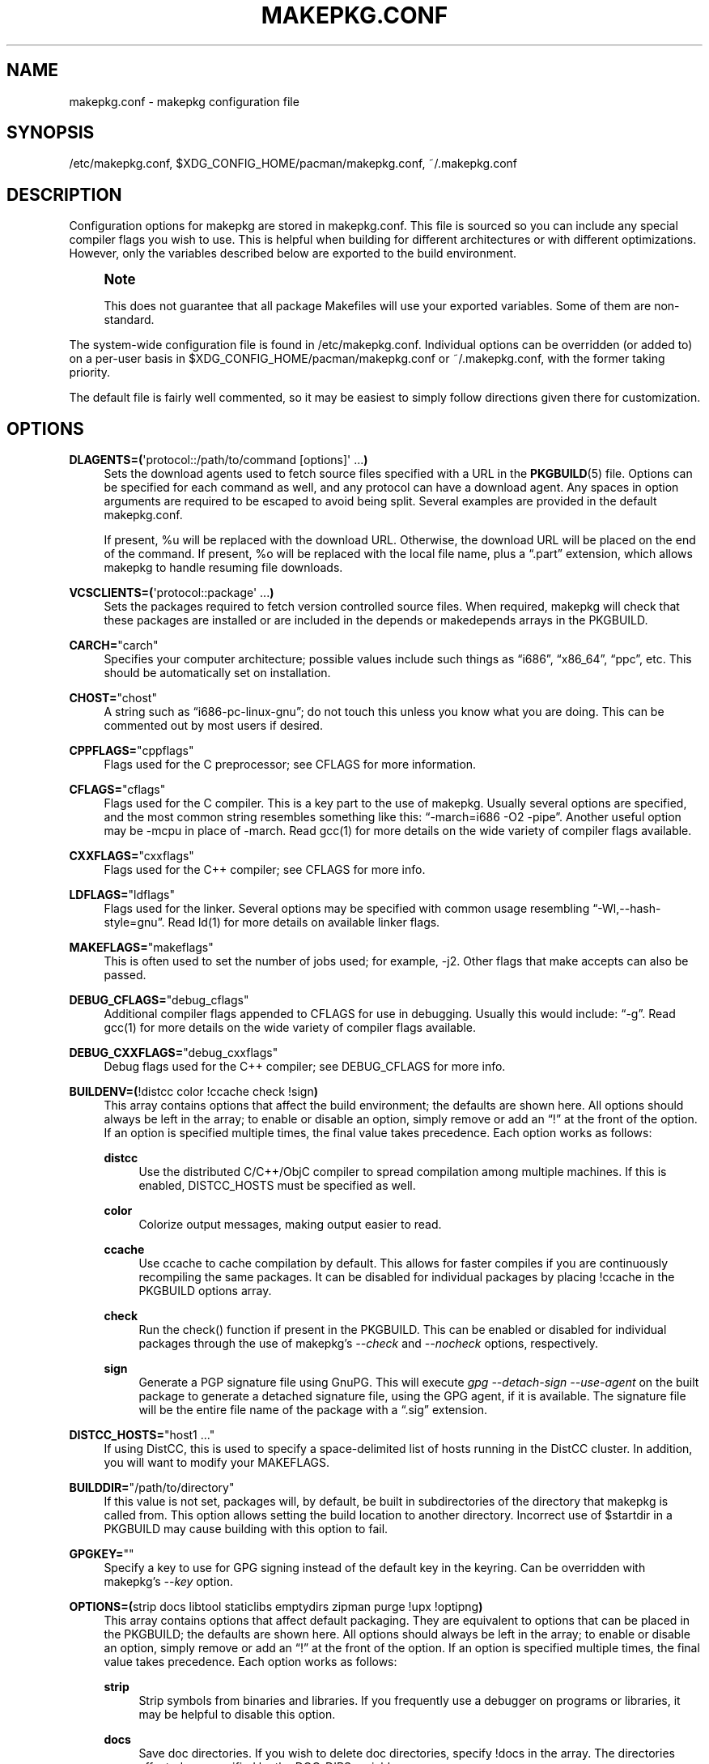 '\" t
.\"     Title: makepkg.conf
.\"    Author: [see the "Authors" section]
.\" Generator: DocBook XSL Stylesheets v1.79.1 <http://docbook.sf.net/>
.\"      Date: 2016-02-23
.\"    Manual: Pacman Manual
.\"    Source: Pacman 5.0.1
.\"  Language: English
.\"
.TH "MAKEPKG\&.CONF" "5" "2016\-02\-23" "Pacman 5\&.0\&.1" "Pacman Manual"
.\" -----------------------------------------------------------------
.\" * Define some portability stuff
.\" -----------------------------------------------------------------
.\" ~~~~~~~~~~~~~~~~~~~~~~~~~~~~~~~~~~~~~~~~~~~~~~~~~~~~~~~~~~~~~~~~~
.\" http://bugs.debian.org/507673
.\" http://lists.gnu.org/archive/html/groff/2009-02/msg00013.html
.\" ~~~~~~~~~~~~~~~~~~~~~~~~~~~~~~~~~~~~~~~~~~~~~~~~~~~~~~~~~~~~~~~~~
.ie \n(.g .ds Aq \(aq
.el       .ds Aq '
.\" -----------------------------------------------------------------
.\" * set default formatting
.\" -----------------------------------------------------------------
.\" disable hyphenation
.nh
.\" disable justification (adjust text to left margin only)
.ad l
.\" -----------------------------------------------------------------
.\" * MAIN CONTENT STARTS HERE *
.\" -----------------------------------------------------------------
.SH "NAME"
makepkg.conf \- makepkg configuration file
.SH "SYNOPSIS"
.sp
/etc/makepkg\&.conf, $XDG_CONFIG_HOME/pacman/makepkg\&.conf, ~/\&.makepkg\&.conf
.SH "DESCRIPTION"
.sp
Configuration options for makepkg are stored in makepkg\&.conf\&. This file is sourced so you can include any special compiler flags you wish to use\&. This is helpful when building for different architectures or with different optimizations\&. However, only the variables described below are exported to the build environment\&.
.if n \{\
.sp
.\}
.RS 4
.it 1 an-trap
.nr an-no-space-flag 1
.nr an-break-flag 1
.br
.ps +1
\fBNote\fR
.ps -1
.br
.sp
This does not guarantee that all package Makefiles will use your exported variables\&. Some of them are non\-standard\&.
.sp .5v
.RE
.sp
The system\-wide configuration file is found in /etc/makepkg\&.conf\&. Individual options can be overridden (or added to) on a per\-user basis in $XDG_CONFIG_HOME/pacman/makepkg\&.conf or ~/\&.makepkg\&.conf, with the former taking priority\&.
.sp
The default file is fairly well commented, so it may be easiest to simply follow directions given there for customization\&.
.SH "OPTIONS"
.PP
\fBDLAGENTS=(\fR\*(Aqprotocol::/path/to/command [options]\*(Aq \&...\fB)\fR
.RS 4
Sets the download agents used to fetch source files specified with a URL in the
\fBPKGBUILD\fR(5)
file\&. Options can be specified for each command as well, and any protocol can have a download agent\&. Any spaces in option arguments are required to be escaped to avoid being split\&. Several examples are provided in the default makepkg\&.conf\&.

If present,
%u
will be replaced with the download URL\&. Otherwise, the download URL will be placed on the end of the command\&. If present,
%o
will be replaced with the local file name, plus a \(lq\&.part\(rq extension, which allows makepkg to handle resuming file downloads\&.
.RE
.PP
\fBVCSCLIENTS=(\fR\*(Aqprotocol::package\*(Aq \&...\fB)\fR
.RS 4
Sets the packages required to fetch version controlled source files\&. When required, makepkg will check that these packages are installed or are included in the
depends
or
makedepends
arrays in the PKGBUILD\&.
.RE
.PP
\fBCARCH=\fR"carch"
.RS 4
Specifies your computer architecture; possible values include such things as \(lqi686\(rq, \(lqx86_64\(rq, \(lqppc\(rq, etc\&. This should be automatically set on installation\&.
.RE
.PP
\fBCHOST=\fR"chost"
.RS 4
A string such as \(lqi686\-pc\-linux\-gnu\(rq; do not touch this unless you know what you are doing\&. This can be commented out by most users if desired\&.
.RE
.PP
\fBCPPFLAGS=\fR"cppflags"
.RS 4
Flags used for the C preprocessor; see CFLAGS for more information\&.
.RE
.PP
\fBCFLAGS=\fR"cflags"
.RS 4
Flags used for the C compiler\&. This is a key part to the use of makepkg\&. Usually several options are specified, and the most common string resembles something like this: \(lq\-march=i686 \-O2 \-pipe\(rq\&. Another useful option may be
\-mcpu
in place of
\-march\&. Read gcc(1) for more details on the wide variety of compiler flags available\&.
.RE
.PP
\fBCXXFLAGS=\fR"cxxflags"
.RS 4
Flags used for the C++ compiler; see CFLAGS for more info\&.
.RE
.PP
\fBLDFLAGS=\fR"ldflags"
.RS 4
Flags used for the linker\&. Several options may be specified with common usage resembling \(lq\-Wl,\-\-hash\-style=gnu\(rq\&. Read ld(1) for more details on available linker flags\&.
.RE
.PP
\fBMAKEFLAGS=\fR"makeflags"
.RS 4
This is often used to set the number of jobs used; for example,
\-j2\&. Other flags that make accepts can also be passed\&.
.RE
.PP
\fBDEBUG_CFLAGS=\fR"debug_cflags"
.RS 4
Additional compiler flags appended to
CFLAGS
for use in debugging\&. Usually this would include: \(lq\-g\(rq\&. Read gcc(1) for more details on the wide variety of compiler flags available\&.
.RE
.PP
\fBDEBUG_CXXFLAGS=\fR"debug_cxxflags"
.RS 4
Debug flags used for the C++ compiler; see DEBUG_CFLAGS for more info\&.
.RE
.PP
\fBBUILDENV=(\fR!distcc color !ccache check !sign\fB)\fR
.RS 4
This array contains options that affect the build environment; the defaults are shown here\&. All options should always be left in the array; to enable or disable an option, simply remove or add an \(lq!\(rq at the front of the option\&. If an option is specified multiple times, the final value takes precedence\&. Each option works as follows:
.PP
\fBdistcc\fR
.RS 4
Use the distributed C/C++/ObjC compiler to spread compilation among multiple machines\&. If this is enabled,
DISTCC_HOSTS
must be specified as well\&.
.RE
.PP
\fBcolor\fR
.RS 4
Colorize output messages, making output easier to read\&.
.RE
.PP
\fBccache\fR
.RS 4
Use ccache to cache compilation by default\&. This allows for faster compiles if you are continuously recompiling the same packages\&. It can be disabled for individual packages by placing
!ccache
in the PKGBUILD options array\&.
.RE
.PP
\fBcheck\fR
.RS 4
Run the check() function if present in the PKGBUILD\&. This can be enabled or disabled for individual packages through the use of makepkg\(cqs
\fI\-\-check\fR
and
\fI\-\-nocheck\fR
options, respectively\&.
.RE
.PP
\fBsign\fR
.RS 4
Generate a PGP signature file using GnuPG\&. This will execute
\fIgpg \-\-detach\-sign \-\-use\-agent\fR
on the built package to generate a detached signature file, using the GPG agent, if it is available\&. The signature file will be the entire file name of the package with a \(lq\&.sig\(rq extension\&.
.RE
.RE
.PP
\fBDISTCC_HOSTS=\fR"host1 \&..."
.RS 4
If using DistCC, this is used to specify a space\-delimited list of hosts running in the DistCC cluster\&. In addition, you will want to modify your
MAKEFLAGS\&.
.RE
.PP
\fBBUILDDIR=\fR"/path/to/directory"
.RS 4
If this value is not set, packages will, by default, be built in subdirectories of the directory that makepkg is called from\&. This option allows setting the build location to another directory\&. Incorrect use of
$startdir
in a PKGBUILD may cause building with this option to fail\&.
.RE
.PP
\fBGPGKEY=\fR""
.RS 4
Specify a key to use for GPG signing instead of the default key in the keyring\&. Can be overridden with makepkg\(cqs
\fI\-\-key\fR
option\&.
.RE
.PP
\fBOPTIONS=(\fRstrip docs libtool staticlibs emptydirs zipman purge !upx !optipng\fB)\fR
.RS 4
This array contains options that affect default packaging\&. They are equivalent to options that can be placed in the PKGBUILD; the defaults are shown here\&. All options should always be left in the array; to enable or disable an option, simply remove or add an \(lq!\(rq at the front of the option\&. If an option is specified multiple times, the final value takes precedence\&. Each option works as follows:
.PP
\fBstrip\fR
.RS 4
Strip symbols from binaries and libraries\&. If you frequently use a debugger on programs or libraries, it may be helpful to disable this option\&.
.RE
.PP
\fBdocs\fR
.RS 4
Save doc directories\&. If you wish to delete doc directories, specify
!docs
in the array\&. The directories affected are specified by the
DOC_DIRS
variable\&.
.RE
.PP
\fBlibtool\fR
.RS 4
Leave libtool (\&.la) files in packages\&. Specify
!libtool
to remove them\&.
.RE
.PP
\fBstaticlibs\fR
.RS 4
Leave static library (\&.a) files in packages\&. Specify
!staticlibs
to remove them, if they have a shared counterpart\&.
.RE
.PP
\fBemptydirs\fR
.RS 4
Leave empty directories in packages\&.
.RE
.PP
\fBzipman\fR
.RS 4
Compress manual (man and info) pages with gzip\&. The directories affected are specified by the
MAN_DIRS
variable\&.
.RE
.PP
\fBpurge\fR
.RS 4
Remove files specified by the
PURGE_TARGETS
variable from the package\&.
.RE
.PP
\fBupx\fR
.RS 4
Compress binary executable files using UPX\&. Additional options can be passed to UPX by specifying the
UPXFLAGS
array variable\&.
.RE
.PP
\fBoptipng\fR
.RS 4
Optimize PNG images with optipng\&. Additional options can be passed to optipng by specifying the
OPTIPNGFLAGS
array variable\&.
.RE
.PP
\fBdebug\fR
.RS 4
Add the user\-specified debug flags as specified in DEBUG_CFLAGS and DEBUG_CXXFLAGS to their counterpart buildflags\&. Creates a separate package containing the debug symbols when used with \(oqstrip\(cq\&.
.RE
.RE
.PP
\fBINTEGRITY_CHECK=(\fRcheck1 \&...\fB)\fR
.RS 4
File integrity checks to use\&. Multiple checks may be specified; this affects both generation and checking\&. The current valid options are:
md5,
sha1,
sha256,
sha384, and
sha512\&.
.RE
.PP
\fBSTRIP_BINARIES=\fR"\-\-strip\-all"
.RS 4
Options to be used when stripping binaries\&. See
\fBstrip\fR(1)
for details\&.
.RE
.PP
\fBSTRIP_SHARED=\fR"\-\-strip\-unneeded"
.RS 4
Options to be used when stripping shared libraries\&. See
\fBstrip\fR(1)
for details\&.
.RE
.PP
\fBSTRIP_STATIC=\fR"\-\-strip\-debug"
.RS 4
Options to be used when stripping static libraries\&. See
\fBstrip\fR(1)
for details\&.
.RE
.PP
\fBMAN_DIRS=(\fR{usr{,/local}{,/share},opt/*}/{man,info} \&...\fB)\fR
.RS 4
If
zipman
is specified in the
OPTIONS
array, this variable will instruct makepkg where to look to compress manual (man and info) pages\&. If you build packages that are located in opt/, you may need to add the directory to this array\&.
\fBNOTE:\fR
Do not add the leading slash to the directory name\&.
.RE
.PP
\fBDOC_DIRS=(\fRusr/{,share/}{doc,gtk\-doc} \&...\fB)\fR
.RS 4
If
!docs
is specified in the
OPTIONS
array, this variable will instruct makepkg where to look to remove docs\&. If you build packages that are located in opt/, you may need to add the directory to this array\&.
\fBNOTE:\fR
Do not add the leading slash to the directory name\&.
.RE
.PP
\fBPURGE_TARGETS=(\fRusr/{,share}/info/dir \&.podlist *\&.pod\&...\fB)\fR
.RS 4
If
purge
is specified in the
OPTIONS
array, this variable will instruct makepkg which files to remove from the package\&. This is useful for index files that are added by multiple packages\&.
.RE
.PP
\fBPKGDEST=\fR"/path/to/directory"
.RS 4
If this value is not set, packages will, by default, be placed in the current directory (location of the
\fBPKGBUILD\fR(5))\&. Many people like to keep all their packages in one place so this option allows for this behavior\&. A common location is \(lq/home/packages\(rq\&.
.RE
.PP
\fBSRCDEST=\fR"/path/to/directory"
.RS 4
If this value is not set, downloaded source files will only be stored in the current directory\&. Many people like to keep all source files in a central location for easy cleanup, so this path can be set here\&.
.RE
.PP
\fBSRCPKGDEST=\fR"/path/to/directory"
.RS 4
If this value is not set, source package files will be stored in in the current directory\&. Many people like to keep all source package files in a central location for easy cleanup, so this path can be set here\&.
.RE
.PP
\fBLOGDEST=\fR"/path/to/directory"
.RS 4
If this value is not set, log files are written to the current directory\&. This centralizes the log location, facilitating cleanup and compression\&.
.RE
.PP
\fBPACKAGER=\fR"John Doe <john@example\&.com>"
.RS 4
This value is used when querying a package to see who was the builder\&. It is recommended to change this to your name and email address\&.
.RE
.PP
\fBCOMPRESSGZ=\fR"(gzip \-c \-f \-n)", \fBCOMPRESSBZ2=\fR"(bzip2 \-c \-f)", \fBCOMPRESSXZ=\fR"(xz \-c \-z \-)", \fBCOMPRESSLZO\fR"(lzop \-q)", \fBCOMPRESSLRZ=\fR"(lrzip \-q)", \fBCOMPRESSZ=\fR"(compress \-c \-f)"
.RS 4
Sets the command and options used when compressing compiled or source packages in the named format\&.
.RE
.PP
\fBPKGEXT=\fR"\&.pkg\&.tar\&.gz", \fBSRCEXT=\fR"\&.src\&.tar\&.gz"
.RS 4
Sets the compression used when making compiled or source packages\&. Valid suffixes are
\&.tar,
\&.tar\&.gz,
\&.tar\&.bz2,
\&.tar\&.xz,
\&.tar\&.lzo,
\&.tar\&.lrz, and
\&.tar\&.Z\&. Do not touch these unless you know what you are doing\&.
.RE
.SH "SEE ALSO"
.sp
\fBmakepkg\fR(8), \fBpacman\fR(8), \fBPKGBUILD\fR(5)
.sp
See the pacman website at https://www\&.archlinux\&.org/pacman/ for current information on pacman and its related tools\&.
.SH "BUGS"
.sp
Bugs? You must be kidding; there are no bugs in this software\&. But if we happen to be wrong, send us an email with as much detail as possible to pacman\-dev@archlinux\&.org\&.
.SH "AUTHORS"
.sp
Current maintainers:
.sp
.RS 4
.ie n \{\
\h'-04'\(bu\h'+03'\c
.\}
.el \{\
.sp -1
.IP \(bu 2.3
.\}
Allan McRae <allan@archlinux\&.org>
.RE
.sp
.RS 4
.ie n \{\
\h'-04'\(bu\h'+03'\c
.\}
.el \{\
.sp -1
.IP \(bu 2.3
.\}
Andrew Gregory <andrew\&.gregory\&.8@gmail\&.com>
.RE
.sp
.RS 4
.ie n \{\
\h'-04'\(bu\h'+03'\c
.\}
.el \{\
.sp -1
.IP \(bu 2.3
.\}
Dan McGee <dan@archlinux\&.org>
.RE
.sp
.RS 4
.ie n \{\
\h'-04'\(bu\h'+03'\c
.\}
.el \{\
.sp -1
.IP \(bu 2.3
.\}
Dave Reisner <dreisner@archlinux\&.org>
.RE
.sp
Past major contributors:
.sp
.RS 4
.ie n \{\
\h'-04'\(bu\h'+03'\c
.\}
.el \{\
.sp -1
.IP \(bu 2.3
.\}
Judd Vinet <jvinet@zeroflux\&.org>
.RE
.sp
.RS 4
.ie n \{\
\h'-04'\(bu\h'+03'\c
.\}
.el \{\
.sp -1
.IP \(bu 2.3
.\}
Aurelien Foret <aurelien@archlinux\&.org>
.RE
.sp
.RS 4
.ie n \{\
\h'-04'\(bu\h'+03'\c
.\}
.el \{\
.sp -1
.IP \(bu 2.3
.\}
Aaron Griffin <aaron@archlinux\&.org>
.RE
.sp
.RS 4
.ie n \{\
\h'-04'\(bu\h'+03'\c
.\}
.el \{\
.sp -1
.IP \(bu 2.3
.\}
Xavier Chantry <shiningxc@gmail\&.com>
.RE
.sp
.RS 4
.ie n \{\
\h'-04'\(bu\h'+03'\c
.\}
.el \{\
.sp -1
.IP \(bu 2.3
.\}
Nagy Gabor <ngaba@bibl\&.u\-szeged\&.hu>
.RE
.sp
For additional contributors, use git shortlog \-s on the pacman\&.git repository\&.
